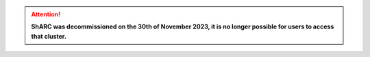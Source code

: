 .. |br| raw:: html

    <br/>

.. |hide-external-link-icons| raw:: html

    <style>
    .rst-content.style-external-links a.reference.external::after {visibility:hidden;}
    </style>

.. role:: underline-bold
    :class: underline-bold

.. attention::

    **ShARC was decommissioned on the 30th of November 2023, it is no longer possible for users to access that cluster.**

